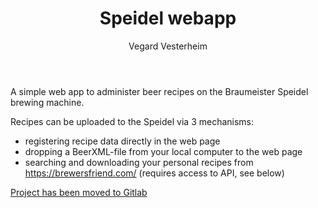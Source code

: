 #+TITLE: Speidel webapp
#+AUTHOR: Vegard Vesterheim
#+EMAIL: vegard.vesterheim@uninett.no

A simple web app to administer beer recipes on the Braumeister Speidel
brewing machine.

Recipes can be uploaded to the Speidel via 3 mechanisms:

- registering recipe data directly in the web page
- dropping a BeerXML-file from your local computer to the web page
- searching and downloading your personal recipes from
  https://brewersfriend.com/ (requires access to API, see below)

[[https://gitlab.com/vegard.vesterheim/speidel-ui][Project has been moved to Gitlab]]

